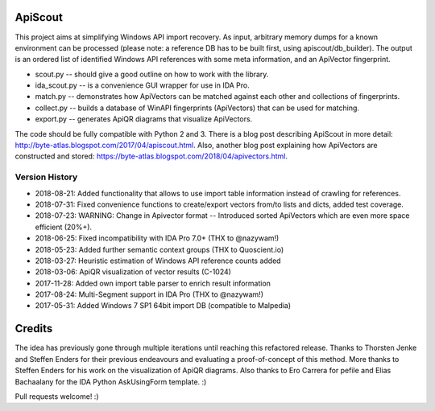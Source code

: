 ApiScout
========

This project aims at simplifying Windows API import recovery.
As input, arbitrary memory dumps for a known environment can be processed (please note: a reference DB has to be built first, using apiscout/db_builder).
The output is an ordered list of identified Windows API references with some meta information, and an ApiVector fingerprint.

* scout.py -- should give a good outline on how to work with the library.
* ida_scout.py -- is a convenience GUI wrapper for use in IDA Pro.
* match.py -- demonstrates how ApiVectors can be matched against each other and collections of fingerprints.
* collect.py -- builds a database of WinAPI fingerprints (ApiVectors) that can be used for matching.
* export.py -- generates ApiQR diagrams that visualize ApiVectors.

The code should be fully compatible with Python 2 and 3.
There is a blog post describing ApiScout in more detail: http://byte-atlas.blogspot.com/2017/04/apiscout.html.
Also, another blog post explaining how ApiVectors are constructed and stored: https://byte-atlas.blogspot.com/2018/04/apivectors.html.

Version History
---------------

* 2018-08-21: Added functionality that allows to use import table information instead of crawling for references.
* 2018-07-31: Fixed convenience functions to create/export vectors from/to lists and dicts, added test coverage.
* 2018-07-23: WARNING: Change in Apivector format -- Introduced sorted ApiVectors which are even more space efficient (20%+).
* 2018-06-25: Fixed incompatibility with IDA Pro 7.0+ (THX to @nazywam!)
* 2018-05-23: Added further semantic context groups (THX to Quoscient.io)
* 2018-03-27: Heuristic estimation of Windows API reference counts added
* 2018-03-06: ApiQR visualization of vector results (C-1024)
* 2017-11-28: Added own import table parser to enrich result information
* 2017-08-24: Multi-Segment support in IDA Pro (THX to @nazywam!)
* 2017-05-31: Added Windows 7 SP1 64bit import DB (compatible to Malpedia)

Credits
=======

The idea has previously gone through multiple iterations until reaching this refactored release.
Thanks to Thorsten Jenke and Steffen Enders for their previous endeavours and evaluating a proof-of-concept of this method.
More thanks to Steffen Enders for his work on the visualization of ApiQR diagrams.
Also thanks to Ero Carrera for pefile and Elias Bachaalany for the IDA Python AskUsingForm template. :)


Pull requests welcome! :)
